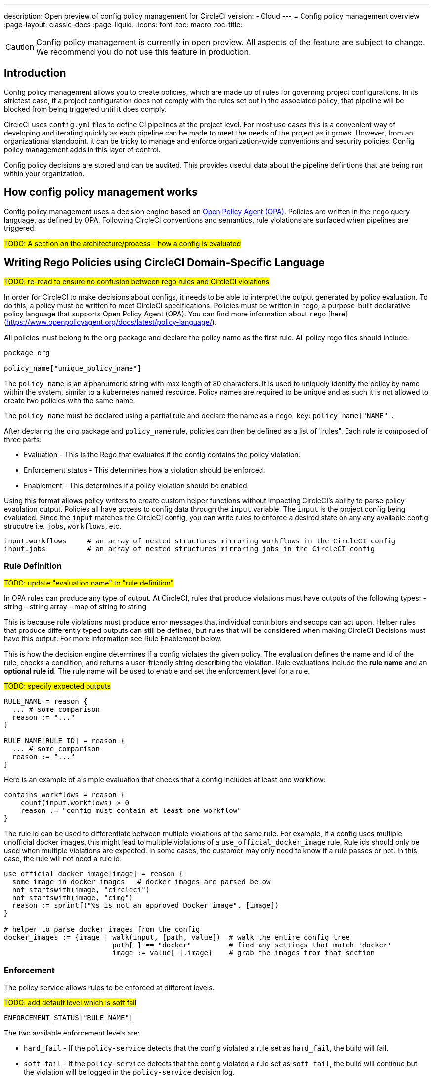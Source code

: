 ---
description: Open preview of config policy management for CircleCI
version:
- Cloud
---
= Config policy management overview
:page-layout: classic-docs
:page-liquid:
:icons: font
:toc: macro
:toc-title:

CAUTION: Config policy management is currently in open preview. All aspects of the feature are subject to change. We recommend you do not use this feature in production.

== Introduction

Config policy management allows you to create policies, which are made up of rules for governing project configurations. In its strictest case, if a project configuration does not comply with the rules set out in the associated policy, that pipeline will be blocked from being triggered until it does comply.

CircleCI uses `config.yml` files to define CI pipelines at the project level. For most use cases this is a convenient way of developing and iterating quickly as each pipeline can be made to meet the needs of the project as it grows. However, from an organizational standpoint, it can be tricky to manage and enforce organization-wide conventions and security policies. Config policy management adds in this layer of control.

Config policy decisions are stored and can be audited. This provides usedul data about the pipeline defintions that are being run within your organization.

== How config policy management works

Config policy management uses a decision engine based on link:https://www.openpolicyagent.org/[Open Policy Agent (OPA)]. Policies are written in the `rego` query language, as defined by OPA. Following CircleCI conventions and semantics, rule violations are surfaced when pipelines are triggered.

#TODO: A section on the architecture/process - how a config is evaluated#

== Writing Rego Policies using CircleCI Domain-Specific Language

#TODO: re-read to ensure no confusion between rego rules and CircleCI violations#

In order for CircleCI to make decisions about configs, it needs to be able to interpret the output 
generated by policy evaluation. To do this, a policy must be written to meet CircleCI specifications. 
Policies must be written in `rego`, a purpose-built declarative policy language that supports Open Policy 
Agent (OPA). You can find more information about `rego` [here](https://www.openpolicyagent.org/docs/latest/policy-language/).

All policies must belong to the `org` package and declare the policy name as the first rule. All policy rego files should include:

```rego
package org

policy_name["unique_policy_name"]
```

The `policy_name` is an alphanumeric string with max length of 80 characters. It is used to uniquely identify the policy by name within the system, similar to a kubernetes named resource.
Policy names are required to be unique and as such it is not allowed to create two policies with the same name.

The `policy_name` must be declared using a partial rule and declare the name as a `rego key`: `policy_name["NAME"]`.

After declaring the `org` package and `policy_name` rule, policies can then be defined as a list of "rules". Each rule is composed of 
three parts:

* Evaluation - This is the Rego that evaluates if the config contains the policy violation.
* Enforcement status - This determines how a violation should be enforced.
* Enablement - This determines if a policy violation should be enabled.

Using this format allows policy writers to create custom helper functions without impacting CircleCI's ability to
parse policy evaulation output. Policies all have access to config data through the `input` variable. The `input` is the project config being evaluated. Since the `input` matches the CircleCI config, you can write rules to enforce a desired state on any any available config strucutre i.e. `jobs`, `workflows`, etc.

```shell
input.workflows     # an array of nested structures mirroring workflows in the CircleCI config
input.jobs          # an array of nested structures mirroring jobs in the CircleCI config
```


### Rule Definition

#TODO: update "evaluation name" to "rule definition"#

In OPA rules can produce any type of output. At CircleCI, rules that produce violations must have outputs of the following types:
- string
- string array
- map of string to string

This is because rule violations must produce error messages that individual contribtors and secops can act upon.
Helper rules that produce differently typed outputs can still be defined, but rules that will be considered when making CircleCI Decisions must have this output. For more information see Rule Enablement below.

This is how the decision engine determines if a config violates the given policy. The evaluation defines the name and id of the rule, checks a condition, and returns a user-friendly string describing the violation. Rule evaluations include the **rule name** and an **optional rule id**. The rule name will be used to enable and set the enforcement level for a rule.

#TODO: specify expected outputs#

```shell
RULE_NAME = reason {
  ... # some comparison
  reason := "..."
}

RULE_NAME[RULE_ID] = reason {
  ... # some comparison
  reason := "..."
}
```

Here is an example of a simple evaluation that checks that a config includes at least one workflow:
```shell
contains_workflows = reason {
    count(input.workflows) > 0
    reason := "config must contain at least one workflow"
}
```

The rule id can be used to differentiate between multiple violations of the same rule. For example, if a config uses multiple unofficial docker images, this might lead to multiple violations of a `use_official_docker_image` rule. Rule ids should only be used when multiple violations are expected. In some cases, the customer may only need to know if a rule passes or not. In this case, the rule will not need a rule id.

```shell
use_official_docker_image[image] = reason {
  some image in docker_images   # docker_images are parsed below
  not startswith(image, "circleci")
  not startswith(image, "cimg")
  reason := sprintf("%s is not an approved Docker image", [image])
}

# helper to parse docker images from the config
docker_images := {image | walk(input, [path, value])  # walk the entire config tree
                          path[_] == "docker"         # find any settings that match 'docker'
                          image := value[_].image}    # grab the images from that section

```

### Enforcement

The policy service allows rules to be enforced at different levels.

#TODO: add default level which is soft fail#

```shell
ENFORCEMENT_STATUS["RULE_NAME"]
```

The two available enforcement levels are:

* `hard_fail` - If the `policy-service` detects that the config violated a rule set as `hard_fail`, the build will fail.
* `soft_fail` - If the `policy-service` detects that the config violated a rule set as `soft_fail`, the build will continue but the violation will be logged in the `policy-service` decision log.

```shell
hard_fail["use_official_docker_image"]
```

### Enablement

A rule must be enabled for it to be inspected for policy violations. Rules that are not enabled do not need to match CircleCI violation output formats, and can be used as helpers for other rules. 

```shell
enable_rule["RULE_NAME"]
```

To enable a rule, add the rule as a key in the `enable_rule` object.

```shell
enable_rule["use_official_docker_image"]
```

### Using Pipeline Metadata

When writing policies for circleci config, it is often desired to have policies that vary slightly in behaviour by project or branch. This is possible using the `data.meta` rego property access. When a policy is evaluated in the context of a triggered pipeline the following three properties will be available on `data.meta`: 

```
project_id    (CircleCI Project UUID)
branch        (string)
build_number  (number)
```

This metadata can be used to activate/deactive rules, modify enforcement statuses, and be part of the rule definitions themselves.

The following is an example of a policy that only runs its rule for a single project and enforces it as hardfail only on branch main.

```rego
package org

policy_name["example"]

# specific project UUID
# use care to avoid naming collisions as assignments are global across the entire policy bundle
sample_project_id := "c2af7012-076a-11ed-84e6-f7fa45ad0fd1"

# this rule is enabled only if the body is evaluates to true
enable_rule["custom_rule"] { data.meta.project_id == sample_project_id }

# "custom_rule" evaluates to a hard_failure condition only if run in the context of branch main
hard_fail["custom_rule"] { data.meta.branch == "main" }
```

### Example Policy

The following is an example of a complete policy with one rule, `use_official_docker_image`, which checks that
all docker images in a config are prefixed by `circleci` or `cimg`. It uses some helper code to find all the `docker_images`
in the config. It then sets the enforcement status of `use_official_docker_image` to `hard_fail` and enables the rule.

```shell
package org

import future.keywords

policy_name["example"]

use_official_docker_image[image] = reason {
  some image in docker_images   # docker_images are parsed below
  not startswith(image, "circleci")
  not startswith(image, "cimg")
  reason := sprintf("%s is not an approved Docker image", [image])
}

# helper to parse docker images from the config
docker_images := {image | walk(input, [path, value])  # walk the entire config tree
                          path[_] == "docker"         # find any settings that match 'docker'
                          image := value[_].image}    # grab the images from that section

hard_fail["use_official_docker_image"]

enable_rule["use_official_docker_image"]
```

## Leveraging the CLI for Config and Policy Development

### Developing Configs

The over arching goal of policies for CircleCI configs is to detect violations in configs and stop builds that do not comply
with your organization's policies. However, this raises an issue for local development of circleci.yml files: modifications to your config.yml
may cause your pipeline to be blocked. This slows down development time and can be frustrating in certain situations.

It is possible to run your config.yml against your organization's policies outside of CI using the CircleCI-CLI to get immediate feedback on config compliance.

The following command will request a decision for the provided config input and return a Circle Decision containing the status of the decision
and any violations that may have occurred. 

#TODO: add links to circleci-cli/references#

__Remote Decision Command__
```bash
circleci policy decide --owner-id $ORG_ID --input $PATH_TO_CONFIG
```

__Example Resulting Decision__
```json
{
    "status": "HARD_FAIL",
    "hard_failures": [
        {
            "rule": "custom_rule",
            "reason": "custom failure message"
        }
    ],
    "soft_failures": [
        {
            "rule": "other_rule",
            "reason": "other failure message"
        }
    ]
}
```

### Developing Policies

The CLI provides a language agnostic way of evaluating local policies against arbitrary config inputs. It is the recommended
way of developing and testing policies. It is similar to the previous command except that it provides a path to the local policies directory.
The policy files (*.rego) present in the given policy directory (searched recursively) will form the policy bundle.

```bash
circleci policy decide --input $PATH_TO_CONFIG $PATH_TO_POLICY_DIR
```

Policies that use `data.meta...` values like `branch` or `project_id` should also provide a json file mocking those values with `--metafile $PATH_TO_JSON`

It is recommended that users build a test suite of policy/config combinations and run them locally or in CI before pushing them to their organization's active policies.

#TODO: further discuss testing recommendations (maybe a separate written section)#

### Get Policy Decision Audit logs

Audit logs provide documentary evidence for a policy decision being performed at certain point of time.
These include the inputs which influenced the decision of the policy decision, as well as the outcome of the decision.

The CLI provides `policy logs` command to fetch the policy decision logs for your organization. 

Following is the output of this command when run with `--help` flag:

#TODO: update help output to contain status filter flag#

```shell
circleci logs --help

# Returns the following:
Get policy (decision) logs


Usage:
  circleci policy logs [flags]

Examples:
policy logs  --owner-id 462d67f8-b232-4da4-a7de-0c86dd667d3f --after 2022/03/14 --out output.json

Flags:
      --after string        filter decision logs triggered AFTER this datetime
      --before string       filter decision logs triggered BEFORE this datetime
      --branch string       filter decision logs based on branch name
      --context string      policy context (default "config")
  -h, --help                help for logs
      --out string          specify output file name
      --owner-id string     the id of the policy's owner
      --project-id string   filter decision logs based on project-id
      --status string       filter decision logs based on their status
```

- The organization ID information is required, which can be provided with `--owner-id` flag.
- The command currently accepts following filters for the logs: `--after`, `--before`, `--branch`, `--status`, and `--project-id`.
- These filters are optional. Also, any combination of filters can be used to suit your auditing needs.
- As with most of the CLI's commands, you will need to have properly authenticated your version of the CLI with a token to enable performing policy related actions.

#### output
- stdout - by default, the decision logs are printed as a list of logs to the standard output.
- file - output can be written to a file (instead of stdout). This can be done by providing filepath using `--out` flag

## Using the CLI for Policy Management

The CircleCI-CLI can be leveraged as a tool to manage your organization's policies programmatically.

The sub-commands to perform policy management are grouped under `policy` command. 
Following sub-commands are currently supported within the CLI for configuration policy management:
- `diff` - shows difference between local and remote policy bundles
- `push` - pushes policy bundle (activate policy bundle)
- `fetch` - fetches policy bundle (or one policy, based on name) from remote

Example:

```shell
circleci policy push ./policy_bundle_dir_path --owner-id 462d67f8-b232-4da4-a7de-0c86dd667d3f
```

- The organization ID information is required, which can be provided with `--owner-id` flag.
- As with most of the CLI's commands, you will need to have properly authenticated your version of the CLI with a token to enable performing policy related actions.


### Putting it all together

Config Policy Management is a beta feature. If this feature interests you please contact us to participate in the beta. 

#TODO: figure out a clearer path for "contact us" - maybe Idoh would know#

#### Create your first policy 

Let's create a policy that checks the version of our circleci config and ensure that it is greater than or equal to `2.1`.

The first step is to create a policy file in an empty directory. (We recommend storing it in a repository).

Example directory name: `config`
Example file name: `version.rego` with the following content:

```rego
# All policies start with the org package definition
package org

policy_name["example"]

# signal to circleci that check_version is enabled and must be included when making a decision
enable_rule["check_version"]

# signal to circleci that check_version is a hard_failure condition and that builds should be
# stopped if this rule is not satisfied.
hard_fail["check_version"]

# define check version
check_version = reason {
    not input.version # check the case where version is not in the input
    reason := "version must be defined"
} {
    not is_number(input.version) # check that version is number
    reason := "version must be a number"
} {
    not input.version >= 2.1 # check that version is at least 2.1
    reason := sprintf("version must be at least 2.1 but got %s", [input.version])
}
```

#### Upload the new policy using the CircleCI-CLI

```bash
circleci-cli policy push ./config --owner-id $ORG_ID
```

That is it! Now when a pipeline is triggered, the project's config will be validated against this policy.

#### Updating the policy

Suppose you made an error when creating that policy, and that configs in your organization are using
circleci config version `2.0` and that you want your policy to reflect this.

Simply change the rule definition in your `version.rego` file:

```rego
{
    not input.version >= 2.0 # check that version is at least 2.0
    reason := sprintf("version must be at least 2.0 but got %s", [input.version])
}
```

and push the policy directory containing updated policy file using the CLI (verify the diff, and choose yes when prompted):

```bash
circleci-cli policy push ./config --owner-id $ORG_ID
```

## Managing Policies via VCS

CircleCI Policies are managed by pushing directories of policies to CircleCI via the CLI:

```bash
circleci policy push $PATH_TO_POLICY_DIRECTORY
```

This by itself makes VCS management of policy files ideal. This is the recommended way to manage policies and is in fact how policies are managed internally at CircleCI. Pushing policy bundles is done by creating CircleCI Pipelines.

### How to

* Setup a VCS repository to manage policies. (Github, Gitlab, Bitbucket)
* Create a folder where your `rego` files shall live

```bash
mkdir ./config-policies
```

- Setup a `.circleci/config.yml` to push policies on commits to `main` and show a diff otherwise
```yaml
version: 2.1

orbs:
  circleci-cli: circleci/circleci-cli@0.1.9

workflows:
  main-workflow:
    jobs:
      - diff-policy-bundle:
          context: [ security-operations ]
          filters:
            branches:
              ignore: main
      - push-policy-bundle:
          context: [ security-operations ]
          filters:
            branches:
              only: main

jobs:
  diff-policy-bundle:
    executor: circleci-cli/default
    resource_class: small
    steps:
      - checkout
      - run:
          name: Diff policy bundle
          command: circleci policy diff ./config --owner-id $OWNER_ID

  push-policy-bundle:
    executor: circleci-cli/default
    resource_class: small
    steps:
      - checkout
      - run:
          name: Push policy bundle
          command: circleci policy push ./config --no-prompt --owner-id $OWNER_ID
```

Let us break down the previous config:

The following orb makes the `circleci-cli/default` executor available to our jobs

```yaml
orbs:
  circleci-cli: circleci/circleci-cli@0.1.9
```

We then declare two jobs: `diff-policy-bundle` and `push-policy-bundle` to run the policy diff and push commands respectively.

Note that `$OWNER_ID` is an environment variable setup in project settings that is simply your organization id.
Your organization id is a uuid value that can be found on the organization settings page. 

```yaml
jobs:
  diff-policy-bundle:
    executor: circleci-cli/default
    resource_class: small
    steps:
      - checkout
      - run:
          name: Diff policy bundle
          command: circleci policy diff ./config --owner-id $OWNER_ID

  push-policy-bundle:
    executor: circleci-cli/default
    resource_class: small
    steps:
      - checkout
      - run:
          name: Push policy bundle
          command: circleci policy push ./config --no-prompt --owner-id $OWNER_ID
```

We declare a workflow to run the diff job when not on branch `main` and the push job only on branch `main`

```yaml
workflows:
  main-workflow:
    jobs:
      - diff-policy-bundle:
          context: [ security-operations ]
          filters:
            branches:
              ignore: main
      - push-policy-bundle:
          context: [ security-operations ]
          filters:
            branches:
              only: main
```

Note the context for each job: `security-operations`. This context name is arbitrary, however a context is needed to authenticate the CLI. The context must declare an environment variable `CIRCLECI_CLI_TOKEN` that will be used by the CLI.

We recommend creating a bot account for pushing policies and to use its associated CircleCI Token. The context should be restricted to groups that are responsible for managing policies. See Restricted Contexts.
